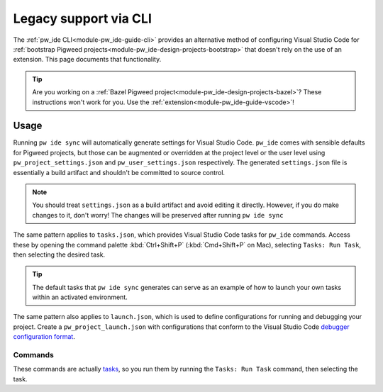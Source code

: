 .. _module-pw_ide-guide-vscode-legacy:

======================
Legacy support via CLI
======================
.. pigweed-module-subpage::
   :name: pw_ide

The :ref:`pw_ide CLI<module-pw_ide-guide-cli>` provides an alternative method
of configuring Visual Studio Code for :ref:`bootstrap Pigweed projects<module-pw_ide-design-projects-bootstrap>`
that doesn't rely on the use of an extension. This page documents that
functionality.

.. tip::

   Are you working on a :ref:`Bazel Pigweed project<module-pw_ide-design-projects-bazel>`?
   These instructions won't work for you. Use the :ref:`extension<module-pw_ide-guide-vscode>`!

-----
Usage
-----
Running ``pw ide sync`` will automatically generate settings for Visual Studio
Code. ``pw_ide`` comes with sensible defaults for Pigweed projects, but those
can be augmented or overridden at the project level or the user level using
``pw_project_settings.json`` and ``pw_user_settings.json`` respectively. The
generated ``settings.json`` file is essentially a build artifact and shouldn't
be committed to source control.

.. note::

   You should treat ``settings.json`` as a build artifact and avoid editing it
   directly. However, if you do make changes to it, don't worry! The changes
   will be preserved after running ``pw ide sync``

The same pattern applies to ``tasks.json``, which provides Visual Studio Code
tasks for ``pw_ide`` commands. Access these by opening the command palette
:kbd:`Ctrl+Shift+P` (:kbd:`Cmd+Shift+P` on Mac), selecting ``Tasks: Run Task``,
then selecting the desired task.

.. tip::

   The default tasks that ``pw ide sync`` generates can serve as an example of
   how to launch your own tasks within an activated environment.

The same pattern also applies to ``launch.json``, which is used to define
configurations for running and debugging your project. Create a
``pw_project_launch.json`` with configurations that conform to the Visual Studio
Code `debugger configuration format <https://code.visualstudio.com/docs/editor/debugging>`_.

Commands
========
These commands are actually `tasks <https://code.visualstudio.com/docs/editor/tasks>`_,
so you run them by running the ``Tasks: Run Task`` command, then selecting the
task.

.. describe:: Pigweed: Sync IDE

   Runs ``pw ide sync`` without you needing to type it into an activated shell.

.. describe:: Pigweed: Set C++ Target Toolchain

   Allows you to select the target toolchain to use for code intelligence from
   a dropdown list of available options.

.. describe:: Pigweed: Set Python Virtual Environment

   Allows you to provide the path to the Python virtual environment. This is
   normally configured automatically to use the Pigweed environment's Python,
   but for unusual project structures, you may need to select another Python
   environment.
